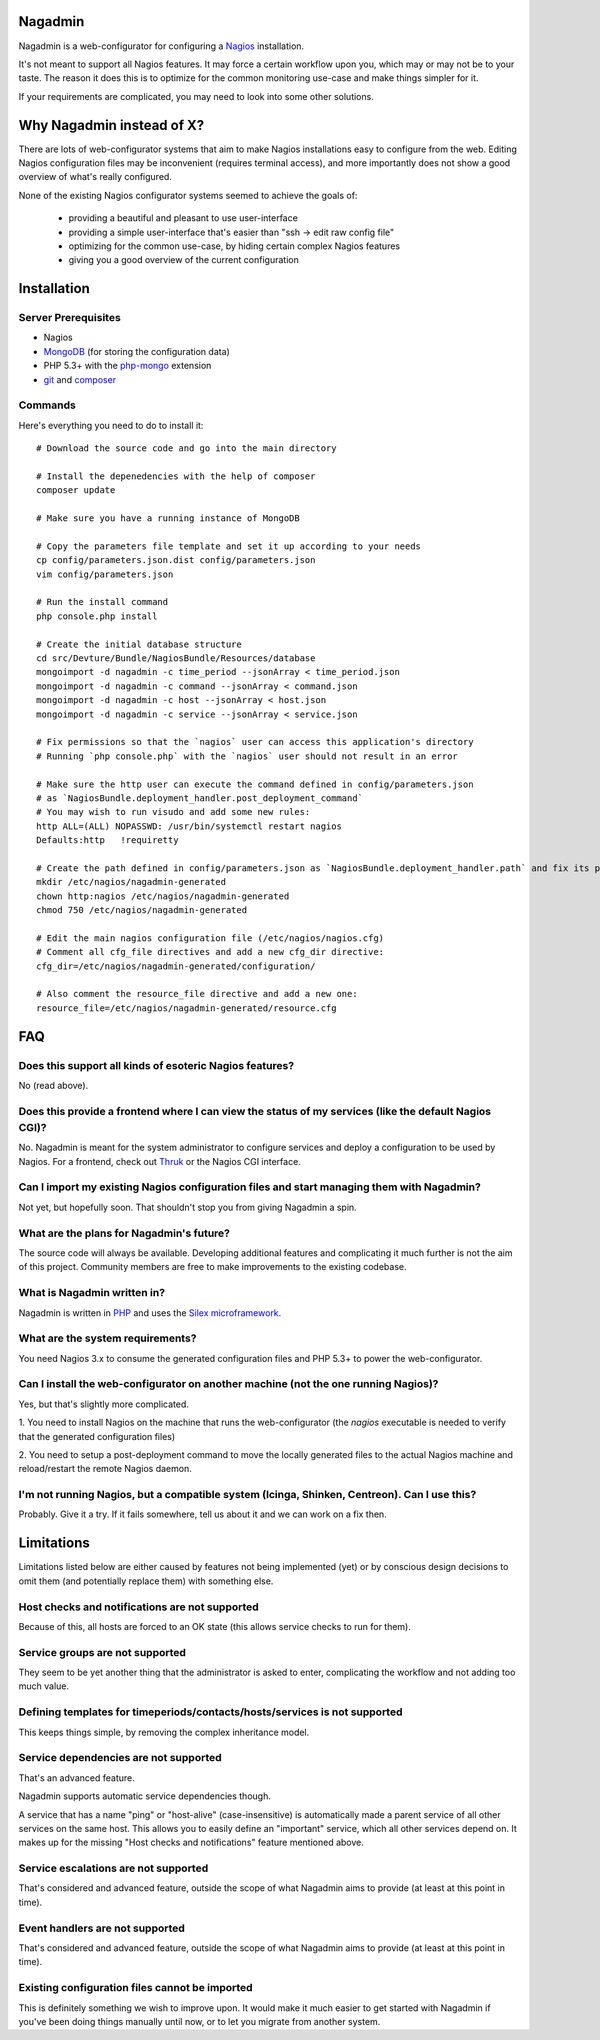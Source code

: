 Nagadmin
========

Nagadmin is a web-configurator for configuring a `Nagios <http://nagios.com/>`_ installation.

It's not meant to support all Nagios features.
It may force a certain workflow upon you, which may or may not be to your taste.
The reason it does this is to optimize for the common monitoring use-case and make things simpler for it.

If your requirements are complicated, you may need to look into some other solutions.



Why Nagadmin instead of X?
==========================

There are lots of web-configurator systems that aim to make Nagios installations easy to configure from the web.
Editing Nagios configuration files may be inconvenient (requires terminal access),
and more importantly does not show a good overview of what's really configured.

None of the existing Nagios configurator systems seemed to achieve the goals of:

	- providing a beautiful and pleasant to use user-interface
	- providing a simple user-interface that's easier than "ssh -> edit raw config file"
	- optimizing for the common use-case, by hiding certain complex Nagios features
	- giving you a good overview of the current configuration


Installation
============

Server Prerequisites
--------------------

- Nagios

- `MongoDB <http://www.mongodb.org/>`_ (for storing the configuration data)

- PHP 5.3+ with the `php-mongo <http://www.mongodb.org/downloads>`_ extension

- `git <http://git-scm.com/>`_ and `composer <http://getcomposer.org/>`_


Commands
--------

Here's everything you need to do to install it::

	# Download the source code and go into the main directory

	# Install the depenedencies with the help of composer
	composer update

	# Make sure you have a running instance of MongoDB

	# Copy the parameters file template and set it up according to your needs
	cp config/parameters.json.dist config/parameters.json
	vim config/parameters.json

	# Run the install command
	php console.php install

	# Create the initial database structure
	cd src/Devture/Bundle/NagiosBundle/Resources/database
	mongoimport -d nagadmin -c time_period --jsonArray < time_period.json
	mongoimport -d nagadmin -c command --jsonArray < command.json
	mongoimport -d nagadmin -c host --jsonArray < host.json
	mongoimport -d nagadmin -c service --jsonArray < service.json

	# Fix permissions so that the `nagios` user can access this application's directory
	# Running `php console.php` with the `nagios` user should not result in an error

	# Make sure the http user can execute the command defined in config/parameters.json
	# as `NagiosBundle.deployment_handler.post_deployment_command`
	# You may wish to run visudo and add some new rules:
	http ALL=(ALL) NOPASSWD: /usr/bin/systemctl restart nagios
	Defaults:http   !requiretty

	# Create the path defined in config/parameters.json as `NagiosBundle.deployment_handler.path` and fix its permissions
	mkdir /etc/nagios/nagadmin-generated
	chown http:nagios /etc/nagios/nagadmin-generated
	chmod 750 /etc/nagios/nagadmin-generated

	# Edit the main nagios configuration file (/etc/nagios/nagios.cfg)
	# Comment all cfg_file directives and add a new cfg_dir directive:
	cfg_dir=/etc/nagios/nagadmin-generated/configuration/

	# Also comment the resource_file directive and add a new one:
	resource_file=/etc/nagios/nagadmin-generated/resource.cfg


FAQ
===

Does this support all kinds of esoteric Nagios features?
--------------------------------------------------------
No (read above).


Does this provide a frontend where I can view the status of my services (like the default Nagios CGI)?
------------------------------------------------------------------------------------------------------
No. Nagadmin is meant for the system administrator to configure services and deploy a configuration to be used by Nagios.
For a frontend, check out `Thruk <http://thruk.org/>`_ or the Nagios CGI interface.


Can I import my existing Nagios configuration files and start managing them with Nagadmin?
------------------------------------------------------------------------------------------
Not yet, but hopefully soon.
That shouldn't stop you from giving Nagadmin a spin.


What are the plans for Nagadmin's future?
-----------------------------------------
The source code will always be available.
Developing additional features and complicating it much further is not the aim of this project.
Community members are free to make improvements to the existing codebase.


What is Nagadmin written in?
----------------------------
Nagadmin is written in `PHP <http://php.net/>`_ and uses the `Silex microframework <http://silex.sensiolabs.org/>`_.


What are the system requirements?
---------------------------------
You need Nagios 3.x to consume the generated configuration files and PHP 5.3+ to power the web-configurator.


Can I install the web-configurator on another machine (not the one running Nagios)?
-----------------------------------------------------------------------------------
Yes, but that's slightly more complicated.

1. You need to install Nagios on the machine that runs the web-configurator
(the `nagios` executable is needed to verify that the generated configuration files)

2. You need to setup a post-deployment command to move the locally generated files
to the actual Nagios machine and reload/restart the remote Nagios daemon.


I'm not running Nagios, but a compatible system (Icinga, Shinken, Centreon). Can I use this?
--------------------------------------------------------------------------------------------
Probably. Give it a try. If it fails somewhere, tell us about it and we can work on a fix then.



Limitations
===========

Limitations listed below are either caused by features not being implemented (yet)
or by conscious design decisions to omit them (and potentially replace them) with something else.


Host checks and notifications are not supported
------------------------------------------------
Because of this, all hosts are forced to an OK state (this allows service checks to run for them).


Service groups are not supported
-------------------------------------------------------
They seem to be yet another thing that the administrator is asked to enter, complicating the workflow and not adding too much value.


Defining templates for timeperiods/contacts/hosts/services is not supported
----------------------------------------------------------------------------
This keeps things simple, by removing the complex inheritance model.


Service dependencies are not supported
-------------------------------------------------------------------------------------------------------------------------
That's an advanced feature.

Nagadmin supports automatic service dependencies though.

A service that has a name "ping" or "host-alive" (case-insensitive) is automatically made a parent service of all other
services on the same host.
This allows you to easily define an "important" service, which all other services depend on.
It makes up for the missing "Host checks and notifications" feature mentioned above.


Service escalations are not supported
-------------------------------------
That's considered and advanced feature, outside the scope of what Nagadmin aims to provide (at least at this point in time).


Event handlers are not supported
--------------------------------
That's considered and advanced feature, outside the scope of what Nagadmin aims to provide (at least at this point in time).


Existing configuration files cannot be imported
-----------------------------------------------
This is definitely something we wish to improve upon.
It would make it much easier to get started with Nagadmin if you've been doing things manually until now,
or to let you migrate from another system.